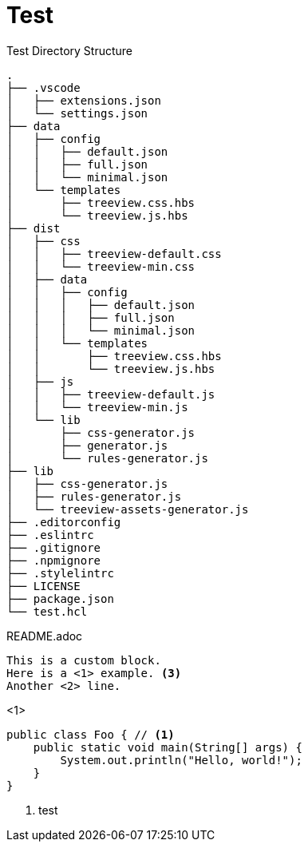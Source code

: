 = Test
:source-highlighter: highlight.js

.Test Directory Structure
[treeview]
----
.
├── .vscode
│   ├── extensions.json
│   └── settings.json
├── data
│   ├── config
│   │   ├── default.json
│   │   ├── full.json
│   │   └── minimal.json
│   └── templates
│       ├── treeview.css.hbs
│       └── treeview.js.hbs
├── dist
│   ├── css
│   │   ├── treeview-default.css
│   │   └── treeview-min.css
│   ├── data
│   │   ├── config
│   │   │   ├── default.json
│   │   │   ├── full.json
│   │   │   └── minimal.json
│   │   └── templates
│   │       ├── treeview.css.hbs
│   │       └── treeview.js.hbs
│   ├── js
│   │   ├── treeview-default.js
│   │   └── treeview-min.js
│   └── lib
│       ├── css-generator.js
│       ├── generator.js
│       └── rules-generator.js
├── lib
│   ├── css-generator.js
│   ├── rules-generator.js
│   └── treeview-assets-generator.js
├── .editorconfig
├── .eslintrc
├── .gitignore
├── .npmignore
├── .stylelintrc
├── LICENSE
├── package.json
└── test.hcl
----

[treeview]
README.adoc

[myCustomBlock]
----
This is a custom block.
Here is a <1> example. <3>
Another <2> line.
----
<1>

[source, java]
----
public class Foo { // <1>
    public static void main(String[] args) {
        System.out.println("Hello, world!");
    }
}
----
<1> test
